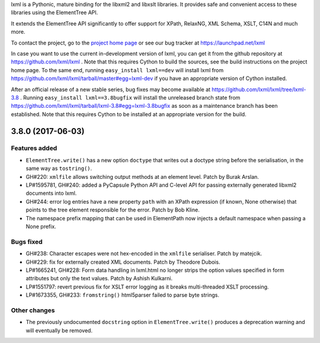 lxml is a Pythonic, mature binding for the libxml2 and libxslt libraries.  It
provides safe and convenient access to these libraries using the ElementTree
API.

It extends the ElementTree API significantly to offer support for XPath,
RelaxNG, XML Schema, XSLT, C14N and much more.

To contact the project, go to the `project home page
<http://lxml.de/>`_ or see our bug tracker at
https://launchpad.net/lxml

In case you want to use the current in-development version of lxml,
you can get it from the github repository at
https://github.com/lxml/lxml .  Note that this requires Cython to
build the sources, see the build instructions on the project home
page.  To the same end, running ``easy_install lxml==dev`` will
install lxml from
https://github.com/lxml/lxml/tarball/master#egg=lxml-dev if you have
an appropriate version of Cython installed.


After an official release of a new stable series, bug fixes may become
available at
https://github.com/lxml/lxml/tree/lxml-3.8 .
Running ``easy_install lxml==3.8bugfix`` will install
the unreleased branch state from
https://github.com/lxml/lxml/tarball/lxml-3.8#egg=lxml-3.8bugfix
as soon as a maintenance branch has been established.  Note that this
requires Cython to be installed at an appropriate version for the build.

3.8.0 (2017-06-03)
==================

Features added
--------------

* ``ElementTree.write()`` has a new option ``doctype`` that writes out a
  doctype string before the serialisation, in the same way as ``tostring()``.

* GH#220: ``xmlfile`` allows switching output methods at an element level.
  Patch by Burak Arslan.

* LP#1595781, GH#240: added a PyCapsule Python API and C-level API for
  passing externally generated libxml2 documents into lxml.

* GH#244: error log entries have a new property ``path`` with an XPath
  expression (if known, None otherwise) that points to the tree element
  responsible for the error. Patch by Bob Kline.

* The namespace prefix mapping that can be used in ElementPath now injects
  a default namespace when passing a None prefix.

Bugs fixed
----------

* GH#238: Character escapes were not hex-encoded in the ``xmlfile`` serialiser.
  Patch by matejcik.

* GH#229: fix for externally created XML documents.  Patch by Theodore Dubois.

* LP#1665241, GH#228: Form data handling in lxml.html no longer strips the
  option values specified in form attributes but only the text values.
  Patch by Ashish Kulkarni.

* LP#1551797: revert previous fix for XSLT error logging as it breaks
  multi-threaded XSLT processing.

* LP#1673355, GH#233: ``fromstring()`` html5parser failed to parse byte strings.

Other changes
-------------

* The previously undocumented ``docstring`` option in ``ElementTree.write()``
  produces a deprecation warning and will eventually be removed.




